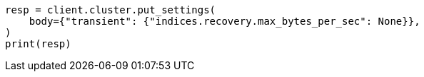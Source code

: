 // cluster/update-settings.asciidoc:96

[source, python]
----
resp = client.cluster.put_settings(
    body={"transient": {"indices.recovery.max_bytes_per_sec": None}},
)
print(resp)
----